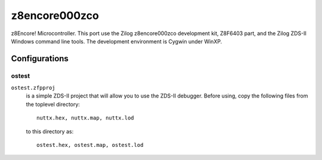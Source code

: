 ==============
z8encore000zco
==============

z8Encore! Microcontroller.  This port use the Zilog z8encore000zco
development kit, Z8F6403 part, and the Zilog ZDS-II Windows command line
tools.  The development environment is Cygwin under WinXP.

Configurations
==============

ostest
------

``ostest.zfpproj``
  is a simple ZDS-II project that will allow you
  to use the ZDS-II debugger.  Before using, copy the following
  files from the toplevel directory::

    nuttx.hex, nuttx.map, nuttx.lod

  to this directory as::

    ostest.hex, ostest.map, ostest.lod
